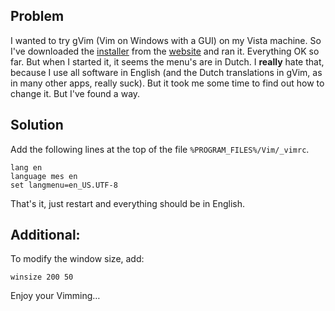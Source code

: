 ** Problem
   :PROPERTIES:
   :CUSTOM_ID: problem
   :END:

I wanted to try gVim (Vim on Windows with a GUI) on my Vista machine. So
I've downloaded the [[http://www.vim.org/download.php#pc][installer]]
from the [[http://www.vim.org/][website]] and ran it. Everything OK so
far. But when I started it, it seems the menu's are in Dutch. I *really*
hate that, because I use all software in English (and the Dutch
translations in gVim, as in many other apps, really suck). But it took
me some time to find out how to change it. But I've found a way.

** Solution
   :PROPERTIES:
   :CUSTOM_ID: solution
   :END:

Add the following lines at the top of the file
=%PROGRAM_FILES%/Vim/_vimrc=.

#+BEGIN_EXAMPLE
    lang en
    language mes en
    set langmenu=en_US.UTF-8
#+END_EXAMPLE

That's it, just restart and everything should be in English.

** Additional:
   :PROPERTIES:
   :CUSTOM_ID: additional
   :END:

To modify the window size, add:

#+BEGIN_EXAMPLE
    winsize 200 50
#+END_EXAMPLE

Enjoy your Vimming...
